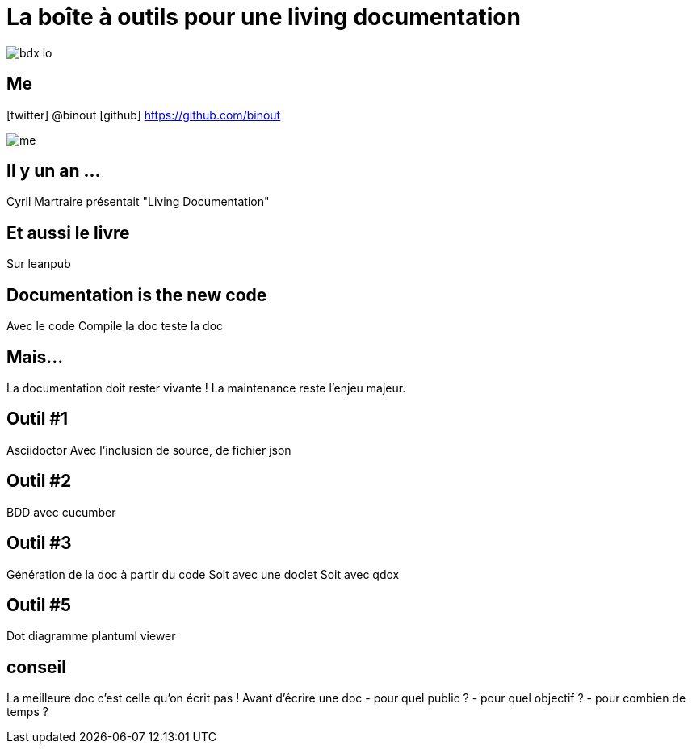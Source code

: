 = La boîte à outils pour une living documentation

image::bdx-io.png[float="right"]

== Me

icon:twitter[] @binout
icon:github[] https://github.com/binout

image::me.png[]

== Il y un an ...

Cyril Martraire présentait "Living Documentation"

== Et aussi le livre

Sur leanpub

== Documentation is the new code

Avec le code
Compile la doc
teste la doc

== Mais...

La documentation doit rester vivante !
La maintenance reste l'enjeu majeur.


== Outil #1

Asciidoctor
Avec l'inclusion de source, de fichier json

== Outil #2

BDD avec cucumber

== Outil #3

Génération de la doc à partir du code
Soit avec une doclet
Soit avec qdox

== Outil #5

Dot diagramme
plantuml viewer

== conseil

La meilleure doc c'est celle qu'on écrit pas !
Avant d'écrire une doc
- pour quel public ?
- pour quel objectif ?
- pour combien de temps ?
